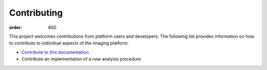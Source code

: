 Contributing
************
:order: 800

This project welcomes contributions from platform users and developers. The
following list provides information on how to contribute to individual aspects
of the imaging platform:

- `Contribute to this documentation <{filename}contributing/docs.rst>`_

- Contribute an implementation of a new analysis procedure

